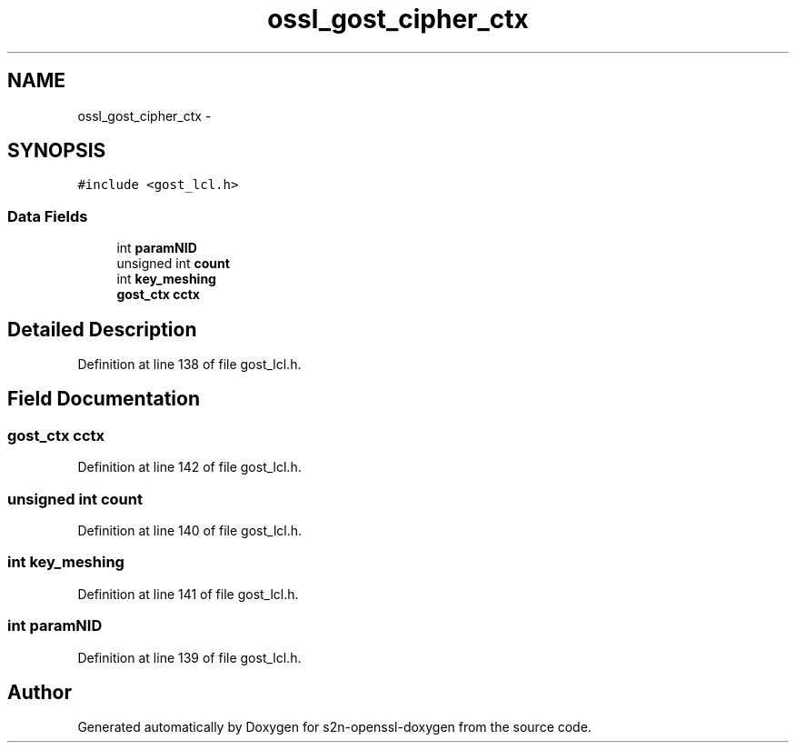.TH "ossl_gost_cipher_ctx" 3 "Thu Jun 30 2016" "s2n-openssl-doxygen" \" -*- nroff -*-
.ad l
.nh
.SH NAME
ossl_gost_cipher_ctx \- 
.SH SYNOPSIS
.br
.PP
.PP
\fC#include <gost_lcl\&.h>\fP
.SS "Data Fields"

.in +1c
.ti -1c
.RI "int \fBparamNID\fP"
.br
.ti -1c
.RI "unsigned int \fBcount\fP"
.br
.ti -1c
.RI "int \fBkey_meshing\fP"
.br
.ti -1c
.RI "\fBgost_ctx\fP \fBcctx\fP"
.br
.in -1c
.SH "Detailed Description"
.PP 
Definition at line 138 of file gost_lcl\&.h\&.
.SH "Field Documentation"
.PP 
.SS "\fBgost_ctx\fP cctx"

.PP
Definition at line 142 of file gost_lcl\&.h\&.
.SS "unsigned int count"

.PP
Definition at line 140 of file gost_lcl\&.h\&.
.SS "int key_meshing"

.PP
Definition at line 141 of file gost_lcl\&.h\&.
.SS "int paramNID"

.PP
Definition at line 139 of file gost_lcl\&.h\&.

.SH "Author"
.PP 
Generated automatically by Doxygen for s2n-openssl-doxygen from the source code\&.
